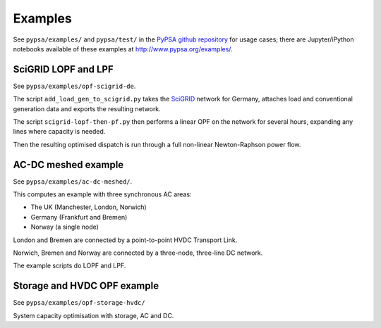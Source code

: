 ################
 Examples
################


See ``pypsa/examples/`` and ``pypsa/test/`` in the `PyPSA github repository <https://github.com/FRESNA/PyPSA>`_ for usage cases; there are
Jupyter/iPython notebooks available of these examples at
`http://www.pypsa.org/examples/ <http://www.pypsa.org/examples/>`_.


SciGRID LOPF and LPF
====================

See ``pypsa/examples/opf-scigrid-de``.

The script ``add_load_gen_to_scigrid.py`` takes the `SciGRID
<http://scigrid.de/>`_ network for Germany, attaches load and
conventional generation data and exports the resulting network.

The script ``scigrid-lopf-then-pf.py`` then performs a linear OPF on
the network for several hours, expanding any lines where capacity is
needed.

Then the resulting optimised dispatch is run through a full non-linear
Newton-Raphson power flow.



AC-DC meshed example
====================

See ``pypsa/examples/ac-dc-meshed/``.

This computes an example with three synchronous AC areas:

* The UK (Manchester, London, Norwich)
* Germany (Frankfurt and Bremen)
* Norway (a single node)

London and Bremen are connected by a point-to-point HVDC Transport
Link.


Norwich, Bremen and Norway are connected by a three-node, three-line
DC network.


The example scripts do LOPF and LPF.

Storage and HVDC OPF example
============================

See ``pypsa/examples/opf-storage-hvdc/``

System capacity optimisation with storage, AC and DC.
